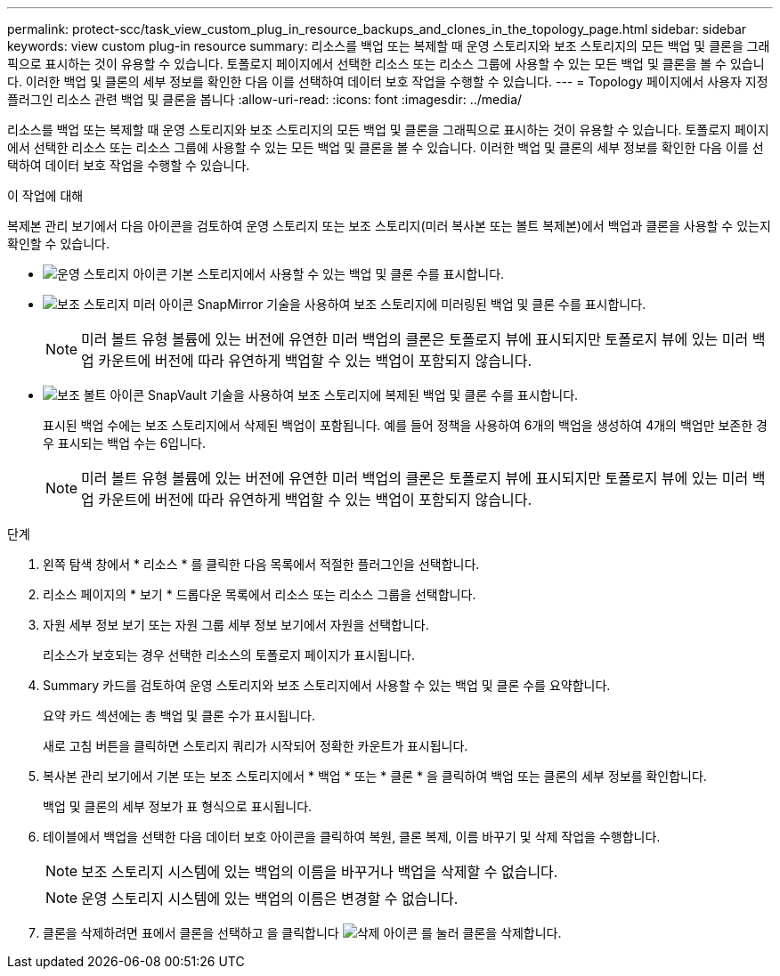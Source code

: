 ---
permalink: protect-scc/task_view_custom_plug_in_resource_backups_and_clones_in_the_topology_page.html 
sidebar: sidebar 
keywords: view custom plug-in resource 
summary: 리소스를 백업 또는 복제할 때 운영 스토리지와 보조 스토리지의 모든 백업 및 클론을 그래픽으로 표시하는 것이 유용할 수 있습니다. 토폴로지 페이지에서 선택한 리소스 또는 리소스 그룹에 사용할 수 있는 모든 백업 및 클론을 볼 수 있습니다. 이러한 백업 및 클론의 세부 정보를 확인한 다음 이를 선택하여 데이터 보호 작업을 수행할 수 있습니다. 
---
= Topology 페이지에서 사용자 지정 플러그인 리소스 관련 백업 및 클론을 봅니다
:allow-uri-read: 
:icons: font
:imagesdir: ../media/


[role="lead"]
리소스를 백업 또는 복제할 때 운영 스토리지와 보조 스토리지의 모든 백업 및 클론을 그래픽으로 표시하는 것이 유용할 수 있습니다. 토폴로지 페이지에서 선택한 리소스 또는 리소스 그룹에 사용할 수 있는 모든 백업 및 클론을 볼 수 있습니다. 이러한 백업 및 클론의 세부 정보를 확인한 다음 이를 선택하여 데이터 보호 작업을 수행할 수 있습니다.

.이 작업에 대해
복제본 관리 보기에서 다음 아이콘을 검토하여 운영 스토리지 또는 보조 스토리지(미러 복사본 또는 볼트 복제본)에서 백업과 클론을 사용할 수 있는지 확인할 수 있습니다.

* image:../media/topology_primary_storage.gif["운영 스토리지 아이콘"] 기본 스토리지에서 사용할 수 있는 백업 및 클론 수를 표시합니다.
* image:../media/topology_mirror_secondary_storage.gif["보조 스토리지 미러 아이콘"] SnapMirror 기술을 사용하여 보조 스토리지에 미러링된 백업 및 클론 수를 표시합니다.
+

NOTE: 미러 볼트 유형 볼륨에 있는 버전에 유연한 미러 백업의 클론은 토폴로지 뷰에 표시되지만 토폴로지 뷰에 있는 미러 백업 카운트에 버전에 따라 유연하게 백업할 수 있는 백업이 포함되지 않습니다.

* image:../media/topology_vault_secondary_storage.gif["보조 볼트 아이콘"] SnapVault 기술을 사용하여 보조 스토리지에 복제된 백업 및 클론 수를 표시합니다.
+
표시된 백업 수에는 보조 스토리지에서 삭제된 백업이 포함됩니다. 예를 들어 정책을 사용하여 6개의 백업을 생성하여 4개의 백업만 보존한 경우 표시되는 백업 수는 6입니다.

+

NOTE: 미러 볼트 유형 볼륨에 있는 버전에 유연한 미러 백업의 클론은 토폴로지 뷰에 표시되지만 토폴로지 뷰에 있는 미러 백업 카운트에 버전에 따라 유연하게 백업할 수 있는 백업이 포함되지 않습니다.



.단계
. 왼쪽 탐색 창에서 * 리소스 * 를 클릭한 다음 목록에서 적절한 플러그인을 선택합니다.
. 리소스 페이지의 * 보기 * 드롭다운 목록에서 리소스 또는 리소스 그룹을 선택합니다.
. 자원 세부 정보 보기 또는 자원 그룹 세부 정보 보기에서 자원을 선택합니다.
+
리소스가 보호되는 경우 선택한 리소스의 토폴로지 페이지가 표시됩니다.

. Summary 카드를 검토하여 운영 스토리지와 보조 스토리지에서 사용할 수 있는 백업 및 클론 수를 요약합니다.
+
요약 카드 섹션에는 총 백업 및 클론 수가 표시됩니다.

+
새로 고침 버튼을 클릭하면 스토리지 쿼리가 시작되어 정확한 카운트가 표시됩니다.

. 복사본 관리 보기에서 기본 또는 보조 스토리지에서 * 백업 * 또는 * 클론 * 을 클릭하여 백업 또는 클론의 세부 정보를 확인합니다.
+
백업 및 클론의 세부 정보가 표 형식으로 표시됩니다.

. 테이블에서 백업을 선택한 다음 데이터 보호 아이콘을 클릭하여 복원, 클론 복제, 이름 바꾸기 및 삭제 작업을 수행합니다.
+

NOTE: 보조 스토리지 시스템에 있는 백업의 이름을 바꾸거나 백업을 삭제할 수 없습니다.

+

NOTE: 운영 스토리지 시스템에 있는 백업의 이름은 변경할 수 없습니다.

. 클론을 삭제하려면 표에서 클론을 선택하고 을 클릭합니다 image:../media/delete_icon.gif["삭제 아이콘"] 를 눌러 클론을 삭제합니다.

